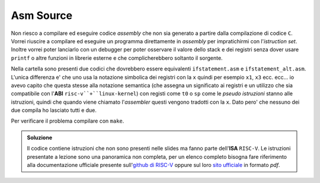 Asm Source
==========

Non riesco a compilare ed eseguire codice *assembly* che non sia generato a partire dalla compilazione di codice ``C``. 
Vorrei riuscire a compilare ed eseguire un programma direttamente in *assembly* per impratichirmi con l'*istruction set*. 
Inoltre vorrei poter lanciarlo con un debugger per poter osservare il valore dello stack e dei registri senza dover usare ``printf`` o altre funzioni in librerie esterne e che complicherebbero soltanto il sorgente.

Nella cartella sono presenti due codici che dovrebbero essere equivalenti ``ifstatement.asm`` e ``ifstatement_alt.asm``. 
L'unica differenza e\' che uno usa la notazione simbolica dei registri con la ``x`` quindi per esempio ``x1``, ``x3`` ecc. ecc... io avevo capito che questa stesse alla notazione semantica 
(che assegna un significato ai registri e un utilizzo che sia compatibile con l'**ABI** ``risc-v``+``linux-kernel``) con registi come ``t0`` o ``sp`` come le *pseudo istruzioni* stanno alle istruzioni, quindi che quando viene chiamato l\'*assembler* questi vengono tradotti con la ``x``. 
Dato pero' che nessuno dei due compila ho lasciato tutti e due.

Per verificare il problema compilare con ``make``.

.. admonition:: Soluzione

    Il codice contiene istruzioni che non sono presenti nelle slides ma fanno parte dell\'**ISA** ``RISC-V``. 
    Le istruzioni presentate a lezione sono una panoramica non completa, per un elenco completo bisogna fare riferimento alla documentazione ufficiale presente sull\'`github di RISC-V <https://github.com/riscv/riscv-isa-manual>`_ oppure sul loro `sito ufficiale <https://riscv.org/wp-content/uploads/2019/12/riscv-spec-20191213.pdf>`_ in formato *pdf*.